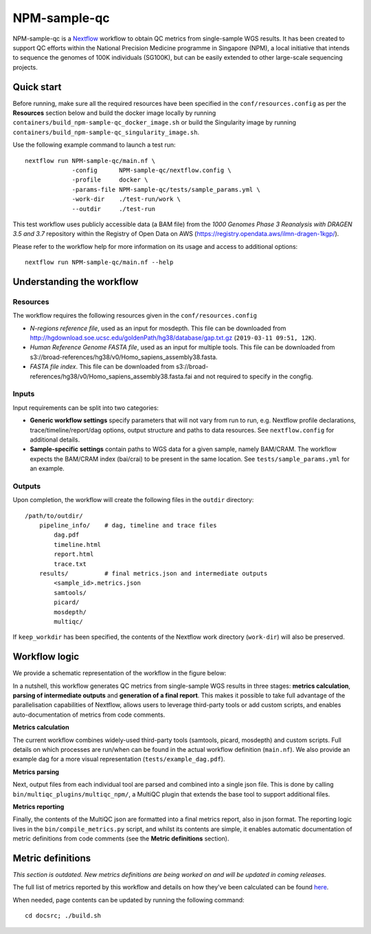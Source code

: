 =============
NPM-sample-qc
=============

NPM-sample-qc is a Nextflow_ workflow to obtain QC metrics from single-sample WGS results. It has been created to support QC efforts within the National Precision Medicine programme in Singapore (NPM), a local initiative that intends to sequence the genomes of 100K individuals (SG100K), but can be easily extended to other large-scale sequencing projects.

.. _Nextflow: https://www.nextflow.io/


Quick start
===========

Before running, make sure all the required resources have been specified in the ``conf/resources.config`` as per the **Resources** section below and build the docker image locally by running ``containers/build_npm-sample-qc_docker_image.sh`` or build the Singularity image by running ``containers/build_npm-sample-qc_singularity_image.sh``.

Use the following example command to launch a test run: ::

  nextflow run NPM-sample-qc/main.nf \
               -config      NPM-sample-qc/nextflow.config \
               -profile     docker \
               -params-file NPM-sample-qc/tests/sample_params.yml \
               -work-dir    ./test-run/work \
               --outdir     ./test-run

This test workflow uses publicly accessible data (a BAM file) from the *1000 Genomes Phase 3 Reanalysis with DRAGEN 3.5 and 3.7* repository within the Registry of Open Data on AWS (https://registry.opendata.aws/ilmn-dragen-1kgp/).

Please refer to the workflow help for more information on its usage and access to additional options: ::

  nextflow run NPM-sample-qc/main.nf --help


Understanding the workflow
==========================

Resources
---------

The workflow requires the following resources given in the ``conf/resources.config``

- *N-regions reference file*, used as an input for mosdepth. This file can be downloaded from http://hgdownload.soe.ucsc.edu/goldenPath/hg38/database/gap.txt.gz (``2019-03-11 09:51, 12K``).         

- *Human Reference Genome FASTA file*, used as an input for multiple tools. This file can be downloaded from s3://broad-references/hg38/v0/Homo_sapiens_assembly38.fasta.

- *FASTA file index*. This file can be downloaded from s3://broad-references/hg38/v0/Homo_sapiens_assembly38.fasta.fai and not required to specify in the congfig.

Inputs
------

Input requirements can be split into two categories:

- **Generic workflow settings** specify parameters that will not vary from run to run, e.g. Nextflow profile declarations, trace/timeline/report/dag options, output structure and paths to data resources. See ``nextflow.config`` for additional details.

- **Sample-specific settings** contain paths to WGS data for a given sample, namely BAM/CRAM. The workflow expects the BAM/CRAM index (bai/crai) to be present in the same location. See ``tests/sample_params.yml`` for an example.

.. _Nextflow configuration: https://www.nextflow.io/docs/latest/config.html


Outputs
-------

Upon completion, the workflow will create the following files in the ``outdir`` directory: ::

  /path/to/outdir/
      pipeline_info/    # dag, timeline and trace files
          dag.pdf
          timeline.html
          report.html
          trace.txt
      results/          # final metrics.json and intermediate outputs
          <sample_id>.metrics.json    
          samtools/
          picard/
          mosdepth/
          multiqc/

If ``keep_workdir`` has been specified, the contents of the Nextflow work directory (``work-dir``) will also be preserved.



Workflow logic
==============

We provide a schematic representation of the workflow in the figure below:
  
.. raw:: html

   <img src="docs/npm-sample-qc-overview.PNG" width="500px"/>   

In a nutshell, this workflow generates QC metrics from single-sample WGS results in three stages: **metrics calculation**, **parsing of intermediate outputs** and **generation of a final report**. This makes it possible to take full advantage of the parallelisation capabilities of Nextflow, allows users to leverage third-party tools or add custom scripts, and enables auto-documentation of metrics from code comments.

**Metrics calculation**

The current workflow combines widely-used third-party tools (samtools, picard, mosdepth) and custom scripts. Full details on which processes are run/when can be found in the actual workflow definition (``main.nf``). We also provide an example dag for a more visual representation (``tests/example_dag.pdf``).


**Metrics parsing**

Next, output files from each individual tool are parsed and combined into a single json file. This is done by calling ``bin/multiqc_plugins/multiqc_npm/``, a MultiQC plugin that extends the base tool to support additional files.

**Metrics reporting**

Finally, the contents of the MultiQC json are formatted into a final metrics report, also in json format. The reporting logic lives in the ``bin/compile_metrics.py`` script, and whilst its contents are simple, it enables automatic documentation of metric definitions from code comments (see the **Metric definitions** section).


Metric definitions
==================
*This section is outdated. New metrics definitions are being worked on and will be updated in coming releases.*


The full list of metrics reported by this workflow and details on how they've been calculated can be found here_.

.. _here: https://c-big.github.io/NPM-sample-qc/metrics.html

When needed, page contents can be updated by running the following command: ::

  cd docsrc; ./build.sh


